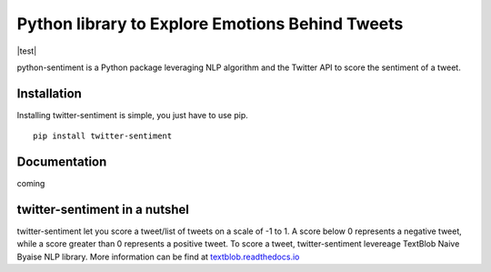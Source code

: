Python library to Explore Emotions Behind Tweets
================================================

|license| |python_version| |coverage| |test|

python-sentiment is a Python package leveraging NLP algorithm and the Twitter API to score the sentiment of a tweet.

Installation 
------------ 
Installing twitter-sentiment is simple, you just have to use pip.
::

    pip install twitter-sentiment


Documentation
-------------  
coming

twitter-sentiment in a nutshel  
------------------------------
twitter-sentiment let you score a tweet/list of tweets on a scale of -1 to 1. A score below 0 represents a negative tweet, while a score greater than 0 represents a positive tweet. To score a tweet, twitter-sentiment levereage TextBlob Naive Byaise NLP library. More information can be find at `textblob.readthedocs.io <https://textblob.readthedocs.io/en/dev/advanced_usage.html#sentiment-analyzers>`_

.. |license|  image:: https://img.shields.io/packagist/l/doctrine/orm.svg?style=flat-square   :alt: Packagist
.. |python_version| image:: https://img.shields.io/badge/Python-3-yellow.svg?style=flat-square
.. |test| .. image:: https://img.shields.io/teamcity/codebetter/bt428.svg?style=flat-square   :alt: TeamCity CodeBetter
.. |coverage| image:: https://img.shields.io/teamcity/coverage/bt428.svg?style=flat-square   :alt: TeamCity CodeBetter Coverage

